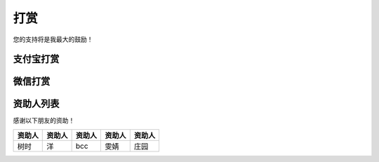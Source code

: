 打赏
===================
您的支持将是我最大的鼓励！

支付宝打赏
---------------------
.. image:: images/donate/0.5RMB.jpg
    :scale: 26 %

.. image:: images/donate/1RMB.jpg
    :scale: 26 %

.. image:: images/donate/5RMB.jpg
    :scale: 26 %

.. image:: images/donate/10RMB.jpg
    :scale: 26 %


微信打赏
---------------------
.. image:: images/donate/weichat_0.5RMB.jpg
    :scale: 26 %

.. image:: images/donate/weichat_1RMB.jpg
    :scale: 26 %

.. image:: images/donate/weichat_5RMB.jpg
    :scale: 26 %

.. image:: images/donate/weichat_10RMB.jpg
    :scale: 26 %



资助人列表
----------------
感谢以下朋友的资助！

============  =============  =============  =============  =============
资助人        资助人         资助人         资助人         资助人
============  =============  =============  =============  =============
树时          洋             bcc            雯婧           庄园
============  =============  =============  =============  =============


